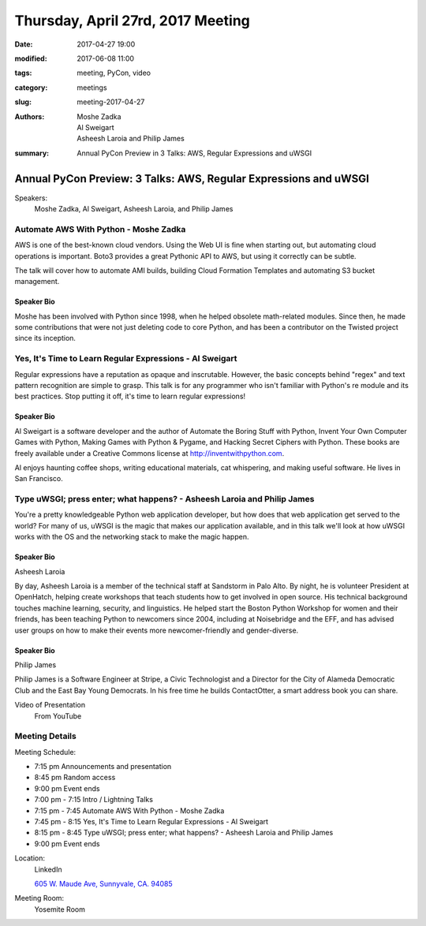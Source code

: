 Thursday, April 27rd, 2017 Meeting
##################################

:date: 2017-04-27 19:00
:modified: 2017-06-08 11:00
:tags: meeting, PyCon, video
:category: meetings
:slug: meeting-2017-04-27
:authors: Moshe Zadka, Al Sweigart, Asheesh Laroia and Philip James 
:summary: Annual PyCon Preview in 3 Talks: AWS, Regular Expressions and uWSGI

Annual PyCon Preview: 3 Talks: AWS, Regular Expressions and uWSGI
=================================================================


Speakers:
  Moshe Zadka, Al Sweigart, Asheesh Laroia, and Philip James


Automate AWS With Python - Moshe Zadka
--------------------------------------

AWS is one of the best-known cloud vendors. Using the Web UI is fine when starting out, but automating cloud operations is important. Boto3 provides a great Pythonic API to AWS, but using it correctly can be subtle.

The talk will cover how to automate AMI builds, building Cloud Formation Templates and automating S3 bucket management.

Speaker Bio
~~~~~~~~~~~
Moshe has been involved with Python since 1998, when he helped obsolete math-related modules. Since then, he made some contributions that were not just deleting code to core Python, and has been a contributor on the Twisted project since its inception.



Yes, It's Time to Learn Regular Expressions - Al Sweigart
---------------------------------------------------------

Regular expressions have a reputation as opaque and inscrutable. However, the basic concepts behind "regex" and text pattern recognition are simple to grasp. This talk is for any programmer who isn't familiar with Python's re module and its best practices. Stop putting it off, it's time to learn regular expressions!


Speaker Bio
~~~~~~~~~~~
Al Sweigart is a software developer and the author of Automate the Boring Stuff with Python, Invent Your Own Computer Games with Python, Making Games with Python & Pygame, and Hacking Secret Ciphers with Python. These books are freely available under a Creative Commons license at http://inventwithpython.com. 

Al enjoys haunting coffee shops, writing educational materials, cat whispering, and making useful software. He lives in San Francisco.


Type uWSGI; press enter; what happens? - Asheesh Laroia and Philip James
------------------------------------------------------------------------

You're a pretty knowledgeable Python web application developer, but how does that web application get served to the world? For many of us, uWSGI is the magic that makes our application available, and in this talk we'll look at how uWSGI works with the OS and the networking stack to make the magic happen.


Speaker Bio
~~~~~~~~~~~
Asheesh Laroia

By day, Asheesh Laroia is a member of the technical staff at Sandstorm in Palo Alto. By night, he is volunteer President at OpenHatch, helping create workshops that teach students how to get involved in open source. His technical background touches machine learning, security, and linguistics. He helped start the Boston Python Workshop for women and their friends, has been teaching Python to newcomers since 2004, including at Noisebridge and the EFF, and has advised user groups on how to make their events more newcomer-friendly and gender-diverse.


Speaker Bio
~~~~~~~~~~~~
Philip James

Philip James is a Software Engineer at Stripe, a Civic Technologist and a Director for the City of Alameda Democratic Club and the East Bay Young Democrats. In his free time he builds ContactOtter, a smart address book you can share.

Video of Presentation
  From YouTube

.. raw:: html

    <iframe width="560" height="315" src="https://www.youtube.com/embed/MksyISonCws" frameborder="0" allowfullscreen></iframe>


Meeting Details
---------------
Meeting Schedule:

* 7:15 pm Announcements and presentation
* 8:45 pm Random access
* 9:00 pm Event ends


* 7:00 pm - 7:15 Intro / Lightning Talks
* 7:15 pm - 7:45 Automate AWS With Python - Moshe Zadka
* 7:45 pm - 8:15 Yes, It's Time to Learn Regular Expressions - Al Sweigart
* 8:15 pm - 8:45 Type uWSGI; press enter; what happens? - Asheesh Laroia and Philip James
* 9:00 pm Event ends

Location:
  LinkedIn

  `605 W. Maude Ave, Sunnyvale, CA. 94085 <https://goo.gl/maps/m84ym2acVeJ2>`__

Meeting Room:
  Yosemite Room


.. raw:: html

  <script>!function(d,s,id){var js,fjs=d.getElementsByTagName(s)[0];if(!d.getElementById(id)){js=d.createElement(s); js.id=id;js.async=true;js.src="https://a248.e.akamai.net/secure.meetupstatic.com/s/script/2012676015776998360572/api/mu.btns.js?id=67qg1nm9sqh9jnrrcg2c20t2hm";fjs.parentNode.insertBefore(js,fjs);}}(document,"script","mu-bootjs");</script>


